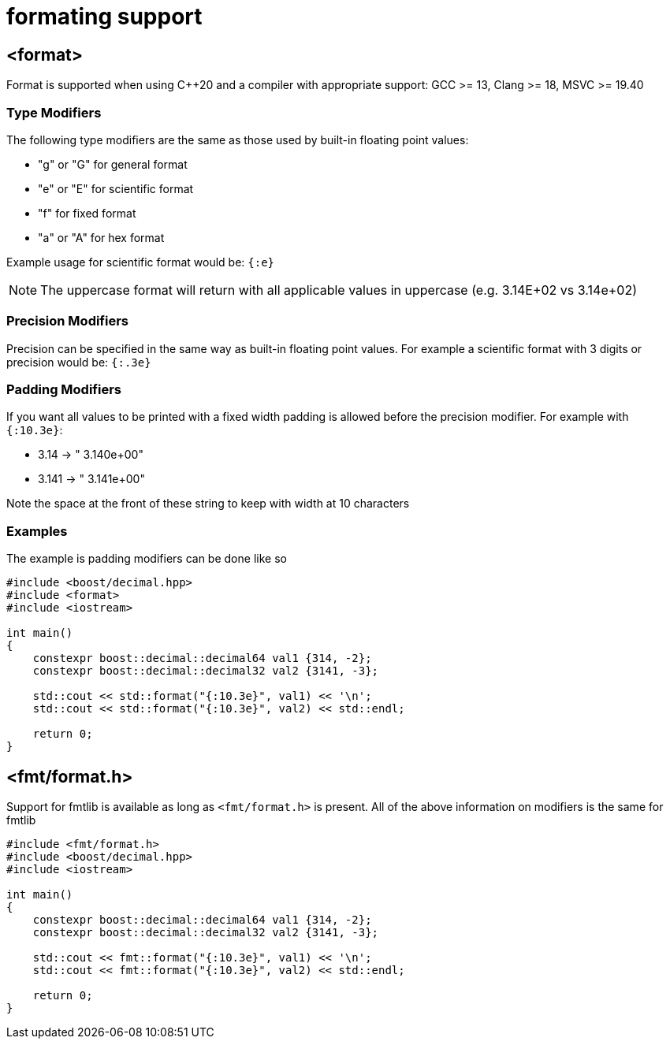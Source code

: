 ////
Copyright 2025 Matt Borland
Distributed under the Boost Software License, Version 1.0.
https://www.boost.org/LICENSE_1_0.txt
////

[#format]
= formating support
:idprefix: format_

== <format>

Format is supported when using C++20 and a compiler with appropriate support: GCC >= 13, Clang >= 18, MSVC >= 19.40

=== Type Modifiers

The following type modifiers are the same as those used by built-in floating point values:

- "g" or "G" for general format
- "e" or "E" for scientific format
- "f" for fixed format
- "a" or "A" for hex format

Example usage for scientific format would be: `{:e}`

NOTE: The uppercase format will return with all applicable values in uppercase (e.g. 3.14E+02 vs 3.14e+02)

=== Precision Modifiers

Precision can be specified in the same way as built-in floating point values.
For example a scientific format with 3 digits or precision would be: `{:.3e}`

=== Padding Modifiers

If you want all values to be printed with a fixed width padding is allowed before the precision modifier.
For example with `{:10.3e}`:

-  3.14 -> " 3.140e+00"
- 3.141 -> " 3.141e+00"

Note the space at the front of these string to keep with width at 10 characters

=== Examples

The example is padding modifiers can be done like so

[source, c++]
----
#include <boost/decimal.hpp>
#include <format>
#include <iostream>

int main()
{
    constexpr boost::decimal::decimal64 val1 {314, -2};
    constexpr boost::decimal::decimal32 val2 {3141, -3};

    std::cout << std::format("{:10.3e}", val1) << '\n';
    std::cout << std::format("{:10.3e}", val2) << std::endl;

    return 0;
}
----

== <fmt/format.h>

Support for fmtlib is available as long as `<fmt/format.h>` is present.
All of the above information on modifiers is the same for fmtlib

[source, c++]
----
#include <fmt/format.h>
#include <boost/decimal.hpp>
#include <iostream>

int main()
{
    constexpr boost::decimal::decimal64 val1 {314, -2};
    constexpr boost::decimal::decimal32 val2 {3141, -3};

    std::cout << fmt::format("{:10.3e}", val1) << '\n';
    std::cout << fmt::format("{:10.3e}", val2) << std::endl;

    return 0;
}
----
